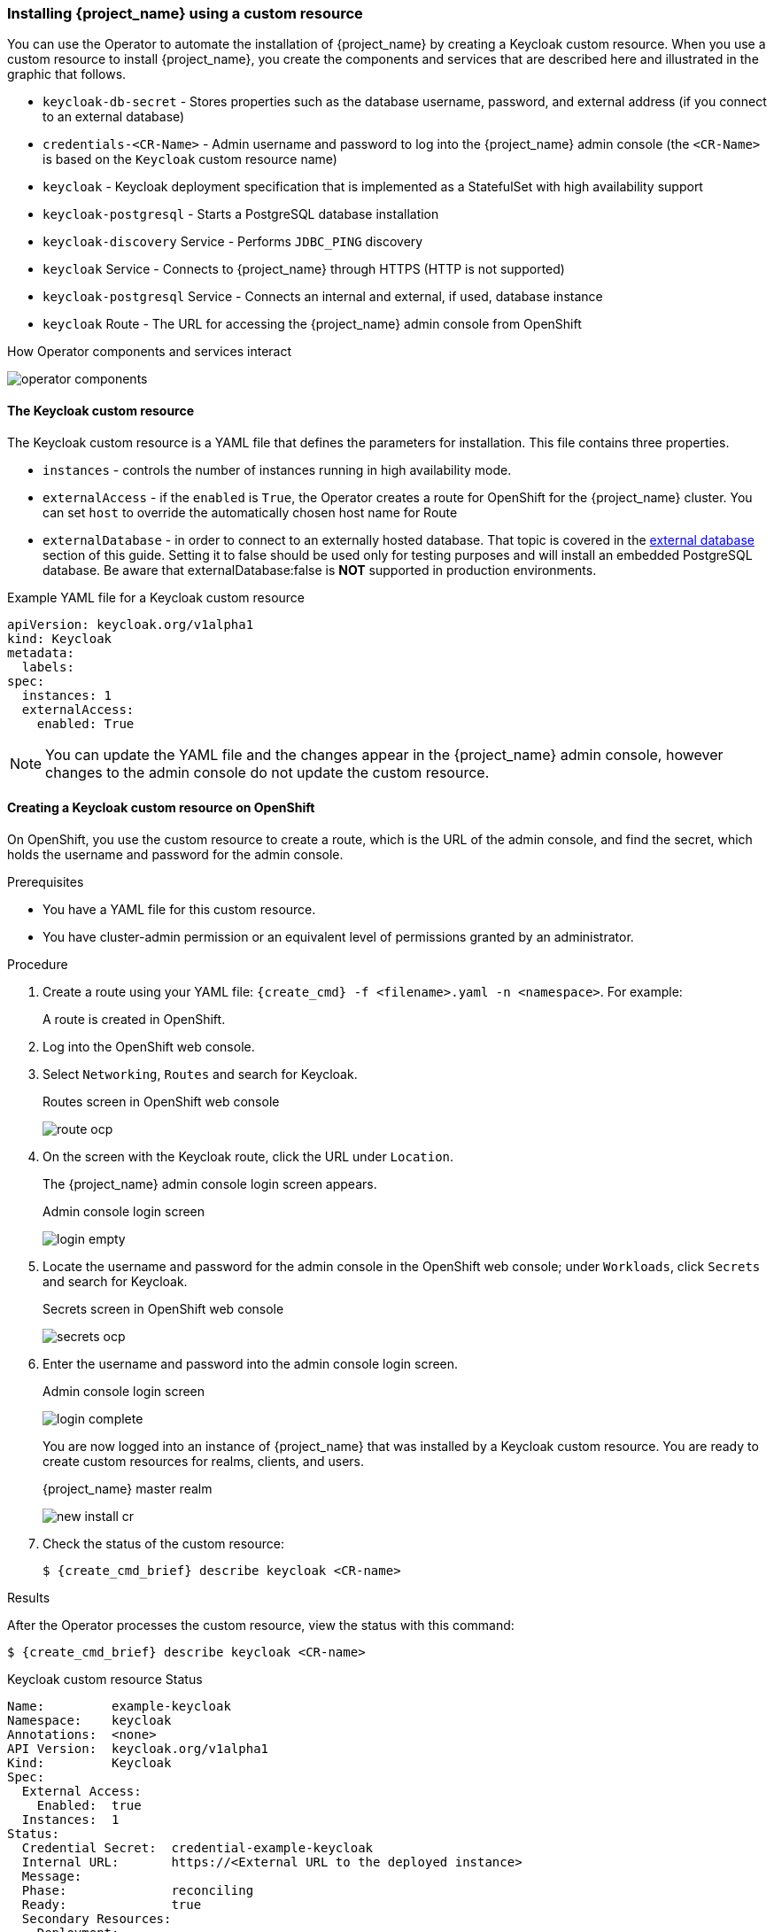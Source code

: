 
[[_keycloak_cr]]
=== Installing {project_name} using a custom resource 

You can use the Operator to automate the installation of {project_name} by creating a Keycloak custom resource. When you use a custom resource to install {project_name}, you create the components and services that are described here and illustrated in the graphic that follows.

* `keycloak-db-secret` - Stores properties such as the database username, password, and external address (if you connect to an external database)
* `credentials-<CR-Name>` - Admin username and password to log into the {project_name} admin console (the `<CR-Name>` is based on the `Keycloak` custom resource name)
* `keycloak` - Keycloak deployment specification that is implemented as a StatefulSet with high availability support
* `keycloak-postgresql` - Starts a PostgreSQL database installation
* `keycloak-discovery` Service - Performs `JDBC_PING` discovery
* `keycloak` Service - Connects to {project_name} through HTTPS (HTTP is not supported)
* `keycloak-postgresql` Service - Connects an internal and external, if used, database instance
* `keycloak` Route - The URL for accessing the {project_name} admin console from OpenShift
ifeval::[{project_community}==true]
* `keycloak` Ingress - The URL for accessing the {project_name} admin console from Kubernetes
endif::[]

.How Operator components and services interact
image:{project_images}/operator-components.png[]

==== The Keycloak custom resource

The Keycloak custom resource is a YAML file that defines the parameters for installation.  This file contains three properties. 

* `instances` - controls the number of instances running in high availability mode.
* `externalAccess` - if the `enabled` is `True`, the Operator creates a route for OpenShift
ifeval::[{project_community}==true]
 or an Ingress for Kubernetes
endif::[]
 for the {project_name} cluster. You can set `host` to override the automatically chosen host name for Route
ifeval::[{project_community}==true]
 or default value `keycloak.local` set for Ingress.
endif::[]
* `externalDatabase` - in order to connect to an externally hosted database. That topic is covered in the xref:_external_database[external database] section of this guide. Setting it to false should be used only for testing purposes and will install an embedded PostgreSQL database. Be aware that externalDatabase:false is *NOT* supported in production environments.

.Example YAML file for a Keycloak custom resource
```yaml
apiVersion: keycloak.org/v1alpha1
kind: Keycloak
metadata:
ifeval::[{project_community}==true]
  name: example-keycloak
endif::[]  
ifeval::[{project_product}==true]
  name: example-sso
endif::[]  
  labels:
ifeval::[{project_community}==true]
   app: example-keycloak
endif::[]  
ifeval::[{project_product}==true]
    app: sso
endif::[]  
spec:
  instances: 1
  externalAccess:
    enabled: True
```

[NOTE]
====
You can update the YAML file and the changes appear in the {project_name} admin console, however changes to the admin console do not update the custom resource.
====

==== Creating a Keycloak custom resource on OpenShift

On OpenShift, you use the custom resource to create a route, which is the URL of the admin console, and find the secret, which holds the username and password for the admin console.

.Prerequisites

* You have a YAML file for this custom resource.

* You have cluster-admin permission or an equivalent level of permissions granted by an administrator.

ifeval::[{project_community}==true]
* If you want to start tracking all Operator activities now, install the monitoring application before you create this custom resource. See xref:_monitoring-operator[The Application Monitoring Operator].
endif::[]

.Procedure 

. Create a route using your YAML file: `{create_cmd} -f <filename>.yaml -n <namespace>`. For example:
+
[source,bash,subs=+attributes]
----
ifeval::[{project_community}==true]
$ {create_cmd} -f keycloak.yaml -n keycloak
keycloak.keycloak.org/example-keycloak created
endif::[]
ifeval::[{project_product}==true]
$ {create_cmd} -f sso.yaml -n sso
keycloak.keycloak.org/example-sso created
endif::[]
----
+
A route is created in OpenShift.

. Log into the OpenShift web console.

. Select `Networking`, `Routes` and search for Keycloak. 
+
.Routes screen in OpenShift web console
image:images/route-ocp.png[]

. On the screen with the Keycloak route, click the URL under `Location`.
+
The {project_name} admin console login screen appears.
+
.Admin console login screen
image:images/login-empty.png[]

. Locate the username and password for the admin console in the OpenShift web console; under `Workloads`, click `Secrets` and search for Keycloak.
+
.Secrets screen in OpenShift web console
image:images/secrets-ocp.png[]

. Enter the username and password into the admin console login screen.
+
.Admin console login screen
image:images/login-complete.png[]
+
You are now logged into an instance of {project_name} that was installed by a Keycloak custom resource. You are ready to create custom resources for realms, clients, and users.
+
.{project_name} master realm
image:images/new_install_cr.png[]

. Check the status of the custom resource:
+
[source,bash,subs=+attributes]
----
$ {create_cmd_brief} describe keycloak <CR-name>
----

ifeval::[{project_community}==true]
==== Creating a Keycloak custom resource on Kubernetes

On Kubernetes, you use the custom resource to create an ingress, which is the IP address of the admin console, and find the secret, which holds the username and password for that console.

.Prerequisites

* You have a YAML file for this custom resource.

* You have cluster-admin permission or an equivalent level of permissions granted by an administrator.

.Procedure 

. Create the ingress using your YAML file. `{create_cmd} -f <filename>.yaml -n <namespace>`.  For example:
+
[source,bash,subs=+attributes]
----
$ {create_cmd} -f keycloak.yaml -n keycloak
keycloak.keycloak.org/example-keycloak created
----

. Find the ingress: `{create_cmd_brief} get ingress -n <CR-name>`. For example:
+
[source,bash,subs=+attributes]
----
$ {create_cmd_brief} get ingress -n example-keycloak
NAME       HOSTS                 ADDRESS     PORTS   AGE
keycloak   keycloak.redhat.com   192.0.2.0   80      3m
----

. Copy and paste the ADDRESS (the ingress) into a web browser.
+
The {project_name} admin console login screen appears.
+
.Admin console login screen
image:images/login-empty.png[]

. Locate the username and password.
+
[source,bash,subs=+attributes]
----
$ {create_cmd_brief} get secret credential-<CR-Name> -o go-template='{{range $k,$v := .data}}{{printf "%s: " $k}}{{if not $v}}{{$v}}{{else}}{{$v | base64decode}}{{end}}{{"\n"}}{{end}}'
----

. Enter the username and password in the admin console login screen.
+
.Admin console login screen
image:images/login-complete.png[]
+
You are now logged into an instance of {project_name} that was installed by a Keycloak custom resource.  You are ready to create custom resources for realms, clients, and users.
+
.Admin console master realm
image:images/new_install_cr.png[]
endif::[]

.Results

After the Operator processes the custom resource, view the status with this command:

[source,bash,subs=+attributes]
----
$ {create_cmd_brief} describe keycloak <CR-name>
----

.Keycloak custom resource Status
```yaml
Name:         example-keycloak
Namespace:    keycloak
ifeval::[{project_community}==true]
Labels:       app=example-keycloak
endif::[]  
ifeval::[{project_product}==true]
Labels:       app=sso
endif::[]  
Annotations:  <none>
API Version:  keycloak.org/v1alpha1
Kind:         Keycloak
Spec:
  External Access:
    Enabled:  true
  Instances:  1
Status:
  Credential Secret:  credential-example-keycloak
  Internal URL:       https://<External URL to the deployed instance>
  Message:
  Phase:              reconciling
  Ready:              true
  Secondary Resources:
    Deployment:
      keycloak-postgresql
    Persistent Volume Claim:
      keycloak-postgresql-claim
    Prometheus Rule:
      keycloak
    Route:
      keycloak
    Secret:
      credential-example-keycloak
      keycloak-db-secret
    Service:
      keycloak-postgresql
      keycloak
      keycloak-discovery
    Service Monitor:
      keycloak
    Stateful Set:
      keycloak
  Version:
Events:
```

.Additional resources

* Once the installation of {project_name} completes, you are ready to xref:_realm-cr[create a realm custom resource].

* An external database is the supported option and needs to be enabled in the Keycloak custom resource. You can disable this option only for testing and enable it when you switch to a production environment. See xref:_external_database[Connecting to an external database].
